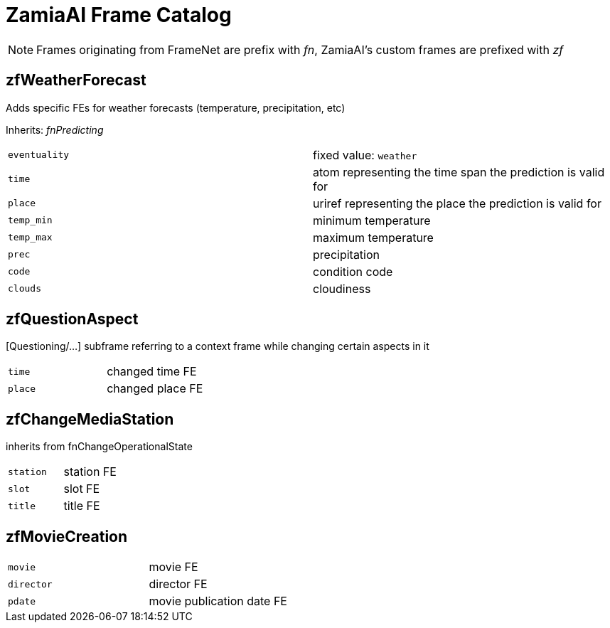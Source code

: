 ZamiaAI Frame Catalog
=====================

NOTE: Frames originating from FrameNet are prefix with 'fn', ZamiaAI's custom frames are prefixed with 'zf'

zfWeatherForecast
-----------------

Adds specific FEs for weather forecasts (temperature, precipitation, etc)

Inherits: 'fnPredicting'

|=== 
| `eventuality` | fixed value: `weather`  
| `time`        | atom representing the time span the prediction is valid for
| `place`       | uriref representing the place the prediction is valid for
| `temp_min`    | minimum temperature
| `temp_max`    | maximum temperature
| `prec`        | precipitation
| `code`        | condition code
| `clouds`      | cloudiness
|=== 

zfQuestionAspect
----------------

[Questioning/...] subframe referring to a context frame while changing certain aspects in it

|=== 
| `time`        | changed time FE
| `place`       | changed place FE
|=== 

zfChangeMediaStation
--------------------

inherits from fnChangeOperationalState

|=== 
| `station`    | station FE
| `slot`       | slot    FE
| `title`      | title   FE
|=== 

zfMovieCreation
---------------

|===
| `movie`      | movie FE
| `director`   | director FE
| `pdate`      | movie publication date FE
|===


